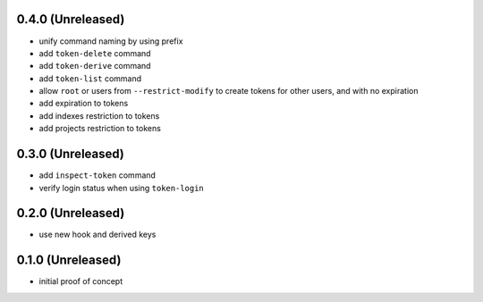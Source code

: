 0.4.0 (Unreleased)
==================

- unify command naming by using prefix

- add ``token-delete`` command

- add ``token-derive`` command

- add ``token-list`` command

- allow ``root`` or users from ``--restrict-modify`` to create tokens for
  other users, and with no expiration

- add expiration to tokens

- add indexes restriction to tokens

- add projects restriction to tokens


0.3.0 (Unreleased)
==================

- add ``inspect-token`` command

- verify login status when using ``token-login``


0.2.0 (Unreleased)
==================

- use new hook and derived keys


0.1.0 (Unreleased)
==================

- initial proof of concept
